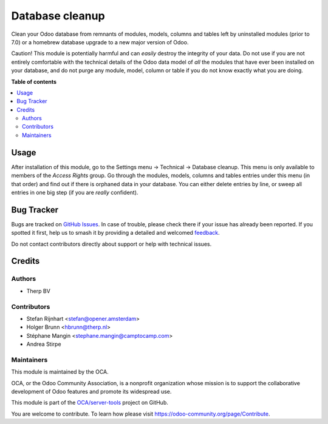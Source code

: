 ================
Database cleanup
================

.. 
   !!!!!!!!!!!!!!!!!!!!!!!!!!!!!!!!!!!!!!!!!!!!!!!!!!!!
   !! This file is generated by oca-gen-addon-readme !!
   !! changes will be overwritten.                   !!
   !!!!!!!!!!!!!!!!!!!!!!!!!!!!!!!!!!!!!!!!!!!!!!!!!!!!
   !! source digest: sha256:962338d44b0db3a6545c6fb282295194f60b2e54bb7e78f6171f7a9a27d7a23e
   !!!!!!!!!!!!!!!!!!!!!!!!!!!!!!!!!!!!!!!!!!!!!!!!!!!!

.. |badge1| image:: https://img.shields.io/badge/maturity-Beta-yellow.png
    :target: https://odoo-community.org/page/development-status
    :alt: Beta
.. |badge2| image:: https://img.shields.io/badge/licence-AGPL--3-blue.png
    :target: http://www.gnu.org/licenses/agpl-3.0-standalone.html
    :alt: License: AGPL-3
.. |badge3| image:: https://img.shields.io/badge/github-OCA%2Fserver--tools-lightgray.png?logo=github
    :target: https://github.com/OCA/server-tools/tree/15.0/database_cleanup
    :alt: OCA/server-tools
.. |badge4| image:: https://img.shields.io/badge/weblate-Translate%20me-F47D42.png
    :target: https://translation.odoo-community.org/projects/server-tools-15-0/server-tools-15-0-database_cleanup
    :alt: Translate me on Weblate
.. |badge5| image:: https://img.shields.io/badge/runboat-Try%20me-875A7B.png
    :target: https://runboat.odoo-community.org/builds?repo=OCA/server-tools&target_branch=15.0
    :alt: Try me on Runboat

|badge1| |badge2| |badge3| |badge4| |badge5|

Clean your Odoo database from remnants of modules, models, columns and
tables left by uninstalled modules (prior to 7.0) or a homebrew database
upgrade to a new major version of Odoo.

Caution! This module is potentially harmful and can *easily* destroy the
integrity of your data. Do not use if you are not entirely comfortable
with the technical details of the Odoo data model of *all* the modules
that have ever been installed on your database, and do not purge any module,
model, column or table if you do not know exactly what you are doing.

**Table of contents**

.. contents::
   :local:

Usage
=====

After installation of this module, go to the Settings menu -> Technical ->
Database cleanup. This menu is only available to members of the *Access Rights*
group. Go through the modules, models, columns and tables
entries under this menu (in that order) and find out if there is orphaned data
in your database. You can either delete entries by line, or sweep all entries
in one big step (if you are *really* confident).

.. image:: https://odoo-community.org/website/image/ir.attachment/5784_f2813bd/datas
    :alt: Try me on Runbot
    :target: https://runbot.odoo-community.org/runbot/149/11.0

Bug Tracker
===========

Bugs are tracked on `GitHub Issues <https://github.com/OCA/server-tools/issues>`_.
In case of trouble, please check there if your issue has already been reported.
If you spotted it first, help us to smash it by providing a detailed and welcomed
`feedback <https://github.com/OCA/server-tools/issues/new?body=module:%20database_cleanup%0Aversion:%2015.0%0A%0A**Steps%20to%20reproduce**%0A-%20...%0A%0A**Current%20behavior**%0A%0A**Expected%20behavior**>`_.

Do not contact contributors directly about support or help with technical issues.

Credits
=======

Authors
~~~~~~~

* Therp BV

Contributors
~~~~~~~~~~~~

* Stefan Rijnhart <stefan@opener.amsterdam>
* Holger Brunn <hbrunn@therp.nl>
* Stéphane Mangin <stephane.mangin@camptocamp.com>
* Andrea Stirpe

Maintainers
~~~~~~~~~~~

This module is maintained by the OCA.

.. image:: https://odoo-community.org/logo.png
   :alt: Odoo Community Association
   :target: https://odoo-community.org

OCA, or the Odoo Community Association, is a nonprofit organization whose
mission is to support the collaborative development of Odoo features and
promote its widespread use.

This module is part of the `OCA/server-tools <https://github.com/OCA/server-tools/tree/15.0/database_cleanup>`_ project on GitHub.

You are welcome to contribute. To learn how please visit https://odoo-community.org/page/Contribute.
